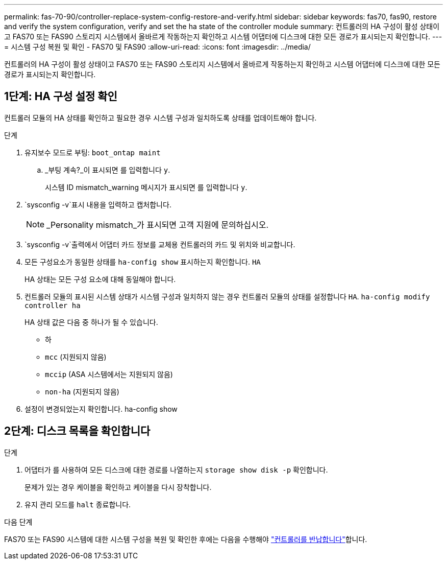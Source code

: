 ---
permalink: fas-70-90/controller-replace-system-config-restore-and-verify.html 
sidebar: sidebar 
keywords: fas70, fas90, restore and verify the system configuration, verify and set the ha state of the controller module 
summary: 컨트롤러의 HA 구성이 활성 상태이고 FAS70 또는 FAS90 스토리지 시스템에서 올바르게 작동하는지 확인하고 시스템 어댑터에 디스크에 대한 모든 경로가 표시되는지 확인합니다. 
---
= 시스템 구성 복원 및 확인 - FAS70 및 FAS90
:allow-uri-read: 
:icons: font
:imagesdir: ../media/


[role="lead"]
컨트롤러의 HA 구성이 활성 상태이고 FAS70 또는 FAS90 스토리지 시스템에서 올바르게 작동하는지 확인하고 시스템 어댑터에 디스크에 대한 모든 경로가 표시되는지 확인합니다.



== 1단계: HA 구성 설정 확인

컨트롤러 모듈의 HA 상태를 확인하고 필요한 경우 시스템 구성과 일치하도록 상태를 업데이트해야 합니다.

.단계
. 유지보수 모드로 부팅: `boot_ontap maint`
+
.. _부팅 계속?_이 표시되면 를 입력합니다 `y`.
+
시스템 ID mismatch_warning 메시지가 표시되면 를 입력합니다 `y`.



.  `sysconfig -v`표시 내용을 입력하고 캡처합니다.
+

NOTE: _Personality mismatch_가 표시되면 고객 지원에 문의하십시오.

.  `sysconfig -v`출력에서 어댑터 카드 정보를 교체용 컨트롤러의 카드 및 위치와 비교합니다.
. 모든 구성요소가 동일한 상태를 `ha-config show` 표시하는지 확인합니다. `HA`
+
HA 상태는 모든 구성 요소에 대해 동일해야 합니다.

. 컨트롤러 모듈의 표시된 시스템 상태가 시스템 구성과 일치하지 않는 경우 컨트롤러 모듈의 상태를 설정합니다 `HA`. `ha-config modify controller ha`
+
HA 상태 값은 다음 중 하나가 될 수 있습니다.

+
** 하
** `mcc` (지원되지 않음)
** `mccip` (ASA 시스템에서는 지원되지 않음)
** `non-ha` (지원되지 않음)


. 설정이 변경되었는지 확인합니다. ha-config show




== 2단계: 디스크 목록을 확인합니다

.단계
. 어댑터가 를 사용하여 모든 디스크에 대한 경로를 나열하는지 `storage show disk -p` 확인합니다.
+
문제가 있는 경우 케이블을 확인하고 케이블을 다시 장착합니다.

. 유지 관리 모드를 `halt` 종료합니다.


.다음 단계
FAS70 또는 FAS90 시스템에 대한 시스템 구성을 복원 및 확인한 후에는 다음을 수행해야 link:controller-replace-recable-reassign-disks.html["컨트롤러를 반납합니다"]합니다.
